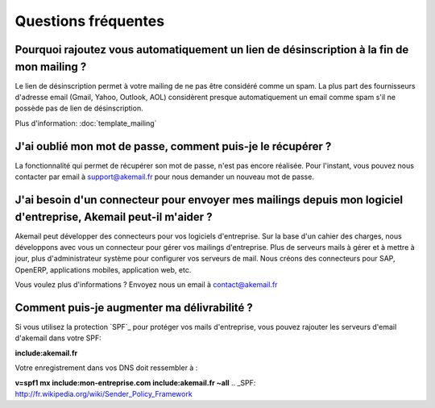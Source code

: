 .. _ref-faq:

====================
Questions fréquentes
====================

Pourquoi rajoutez vous automatiquement un lien de désinscription à la fin de mon mailing ?
------------------------------------------------------------------------------------------

Le lien de désinscription permet à votre mailing de ne pas être considéré comme un spam. La plus part des fournisseurs
d'adresse email (Gmail, Yahoo, Outlook, AOL) considèrent presque automatiquement un email comme spam s'il ne possède pas
de lien de désinscription.

Plus d'information: :doc:`template_mailing`


J'ai oublié mon mot de passe, comment puis-je le récupérer ?
------------------------------------------------------------

La fonctionnalité qui permet de récupérer son mot de passe, n'est pas encore réalisée. Pour l'instant, vous pouvez
nous contacter par email à support@akemail.fr pour nous demander un nouveau mot de passe.


J'ai besoin d'un connecteur pour envoyer mes mailings depuis mon logiciel d'entreprise, Akemail peut-il m'aider ?
-----------------------------------------------------------------------------------------------------------------

Akemail peut développer des connecteurs pour vos logiciels d'entreprise. Sur la base d'un cahier des charges,
nous développons avec vous un connecteur pour gérer vos mailings d'entreprise. Plus de serveurs mails à gérer et à
mettre à jour, plus d'administrateur système pour configurer vos serveurs de mail.
Nous créons des connecteurs pour SAP, OpenERP, applications mobiles, application web, etc.

Vous voulez plus d'informations ? Envoyez nous un email à contact@akemail.fr


Comment puis-je augmenter ma délivrabilité ?
--------------------------------------------
Si vous utilisez la protection `SPF`_ pour protéger vos mails d'entreprise, vous pouvez rajouter les serveurs d'email d'akemail dans votre SPF:

**include:akemail.fr**

Votre enregistrement dans vos DNS doit ressembler à :

**v=spf1 mx include:mon-entreprise.com include:akemail.fr ~all**
.. _SPF: http://fr.wikipedia.org/wiki/Sender_Policy_Framework